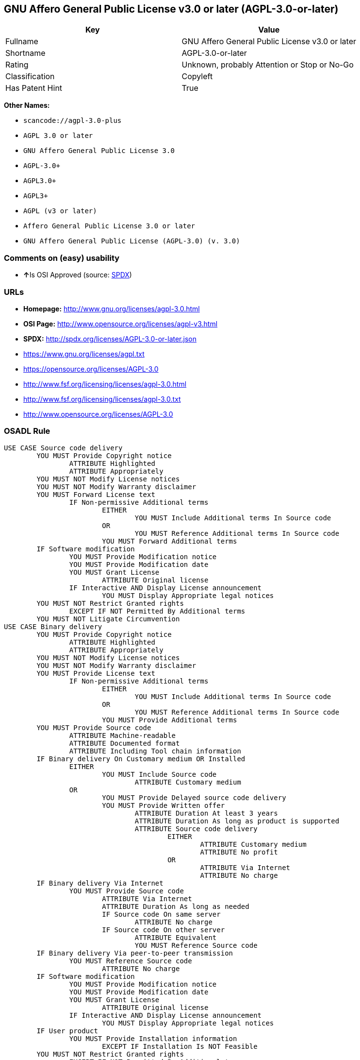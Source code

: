== GNU Affero General Public License v3.0 or later (AGPL-3.0-or-later)

[cols=",",options="header",]
|===
|Key |Value
|Fullname |GNU Affero General Public License v3.0 or later
|Shortname |AGPL-3.0-or-later
|Rating |Unknown, probably Attention or Stop or No-Go
|Classification |Copyleft
|Has Patent Hint |True
|===

*Other Names:*

* `+scancode://agpl-3.0-plus+`
* `+AGPL 3.0 or later+`
* `+GNU Affero General Public License 3.0+`
* `+AGPL-3.0++`
* `+AGPL3.0++`
* `+AGPL3++`
* `+AGPL (v3 or later)+`
* `+Affero General Public License 3.0 or later+`
* `+GNU Affero General Public License (AGPL-3.0) (v. 3.0)+`

=== Comments on (easy) usability

* **↑**Is OSI Approved (source:
https://spdx.org/licenses/AGPL-3.0-or-later.html[SPDX])

=== URLs

* *Homepage:* http://www.gnu.org/licenses/agpl-3.0.html
* *OSI Page:* http://www.opensource.org/licenses/agpl-v3.html
* *SPDX:* http://spdx.org/licenses/AGPL-3.0-or-later.json
* https://www.gnu.org/licenses/agpl.txt
* https://opensource.org/licenses/AGPL-3.0
* http://www.fsf.org/licensing/licenses/agpl-3.0.html
* http://www.fsf.org/licensing/licenses/agpl-3.0.txt
* http://www.opensource.org/licenses/AGPL-3.0

=== OSADL Rule

....
USE CASE Source code delivery
	YOU MUST Provide Copyright notice
		ATTRIBUTE Highlighted
		ATTRIBUTE Appropriately
	YOU MUST NOT Modify License notices
	YOU MUST NOT Modify Warranty disclaimer
	YOU MUST Forward License text
		IF Non-permissive Additional terms
			EITHER
				YOU MUST Include Additional terms In Source code
			OR
				YOU MUST Reference Additional terms In Source code
			YOU MUST Forward Additional terms
	IF Software modification
		YOU MUST Provide Modification notice
		YOU MUST Provide Modification date
		YOU MUST Grant License
			ATTRIBUTE Original license
		IF Interactive AND Display License announcement
			YOU MUST Display Appropriate legal notices
	YOU MUST NOT Restrict Granted rights
		EXCEPT IF NOT Permitted By Additional terms
	YOU MUST NOT Litigate Circumvention
USE CASE Binary delivery
	YOU MUST Provide Copyright notice
		ATTRIBUTE Highlighted
		ATTRIBUTE Appropriately
	YOU MUST NOT Modify License notices
	YOU MUST NOT Modify Warranty disclaimer
	YOU MUST Provide License text
		IF Non-permissive Additional terms
			EITHER
				YOU MUST Include Additional terms In Source code
			OR
				YOU MUST Reference Additional terms In Source code
			YOU MUST Provide Additional terms
	YOU MUST Provide Source code
		ATTRIBUTE Machine-readable
		ATTRIBUTE Documented format
		ATTRIBUTE Including Tool chain information
	IF Binary delivery On Customary medium OR Installed
		EITHER
			YOU MUST Include Source code
				ATTRIBUTE Customary medium
		OR
			YOU MUST Provide Delayed source code delivery
			YOU MUST Provide Written offer
				ATTRIBUTE Duration At least 3 years
				ATTRIBUTE Duration As long as product is supported
				ATTRIBUTE Source code delivery
					EITHER
						ATTRIBUTE Customary medium
						ATTRIBUTE No profit
					OR
						ATTRIBUTE Via Internet
						ATTRIBUTE No charge
	IF Binary delivery Via Internet
		YOU MUST Provide Source code
			ATTRIBUTE Via Internet
			ATTRIBUTE Duration As long as needed
			IF Source code On same server
				ATTRIBUTE No charge
			IF Source code On other server
				ATTRIBUTE Equivalent
				YOU MUST Reference Source code
	IF Binary delivery Via peer-to-peer transmission
		YOU MUST Reference Source code
			ATTRIBUTE No charge
	IF Software modification
		YOU MUST Provide Modification notice
		YOU MUST Provide Modification date
		YOU MUST Grant License
			ATTRIBUTE Original license
		IF Interactive AND Display License announcement
			YOU MUST Display Appropriate legal notices
	IF User product
		YOU MUST Provide Installation information
			EXCEPT IF Installation Is NOT Feasible
	YOU MUST NOT Restrict Granted rights
		EXCEPT IF NOT Permitted By Additional terms
	YOU MUST NOT Litigate Circumvention
USE CASE Network service
	IF Software modification
		YOU MUST Provide Source code
			ATTRIBUTE Via Internet
			ATTRIBUTE No charges
			ATTRIBUTE Customary method
COMPATIBILITY AGPL-3.0-only
COMPATIBILITY Apache-2.0
COMPATIBILITY BSD-2-Clause
COMPATIBILITY BSD-2-Clause-Patent
COMPATIBILITY BSD-3-Clause
COMPATIBILITY bzip2-1.0.5
COMPATIBILITY bzip2-1.0.6
COMPATIBILITY CC0-1.0
COMPATIBILITY curl
COMPATIBILITY GPL-3.0-only
COMPATIBILITY GPL-3.0-or-later
COMPATIBILITY IBM-pibs
COMPATIBILITY ICU
COMPATIBILITY ISC
COMPATIBILITY LGPL-3.0-only
COMPATIBILITY LGPL-3.0-or-later
COMPATIBILITY Libpng
COMPATIBILITY MIT
COMPATIBILITY MPL-2.0
COMPATIBILITY NTP
COMPATIBILITY UPL-1.0
COMPATIBILITY WTFPL
COMPATIBILITY X11
COMPATIBILITY Zlib
INCOMPATIBILITY BSD-4-Clause
INCOMPATIBILITY FTL
INCOMPATIBILITY IJG
INCOMPATIBILITY OpenSSL
INCOMPATIBILITY Python-2.0
INCOMPATIBILITY zlib-acknowledgement
INCOMPATIBILITY XFree86-1.1
PATENT HINTS Yes
COPYLEFT CLAUSE Yes
....

(source: OSADL License Checklist)

=== Text

....
This program is free software: you can redistribute it and/or modify
it under the terms of the GNU Affero General Public License as
published by the Free Software Foundation, either version 3 of the
License, or (at your option) any later version.

This program is distributed in the hope that it will be useful,
but WITHOUT ANY WARRANTY; without even the implied warranty of
MERCHANTABILITY or FITNESS FOR A PARTICULAR PURPOSE.  See the
GNU Affero General Public License for more details.

You should have received a copy of the GNU Affero General Public License
along with this program.  If not, see <http://www.gnu.org/licenses/>.
....

'''''

=== Raw Data

....
{
    "__impliedNames": [
        "AGPL-3.0-or-later",
        "GNU Affero General Public License v3.0 or later",
        "scancode://agpl-3.0-plus",
        "AGPL 3.0 or later",
        "GNU Affero General Public License 3.0",
        "AGPL-3.0+",
        "AGPL3.0+",
        "AGPL3+",
        "AGPL (v3 or later)",
        "Affero General Public License 3.0 or later",
        "GNU Affero General Public License (AGPL-3.0) (v. 3.0)"
    ],
    "__impliedId": "AGPL-3.0-or-later",
    "__hasPatentHint": true,
    "facts": {
        "SPDX": {
            "isSPDXLicenseDeprecated": false,
            "spdxFullName": "GNU Affero General Public License v3.0 or later",
            "spdxDetailsURL": "http://spdx.org/licenses/AGPL-3.0-or-later.json",
            "_sourceURL": "https://spdx.org/licenses/AGPL-3.0-or-later.html",
            "spdxLicIsOSIApproved": true,
            "spdxSeeAlso": [
                "https://www.gnu.org/licenses/agpl.txt",
                "https://opensource.org/licenses/AGPL-3.0"
            ],
            "_implications": {
                "__impliedNames": [
                    "AGPL-3.0-or-later",
                    "GNU Affero General Public License v3.0 or later"
                ],
                "__impliedId": "AGPL-3.0-or-later",
                "__impliedJudgement": [
                    [
                        "SPDX",
                        {
                            "tag": "PositiveJudgement",
                            "contents": "Is OSI Approved"
                        }
                    ]
                ],
                "__isOsiApproved": true,
                "__impliedURLs": [
                    [
                        "SPDX",
                        "http://spdx.org/licenses/AGPL-3.0-or-later.json"
                    ],
                    [
                        null,
                        "https://www.gnu.org/licenses/agpl.txt"
                    ],
                    [
                        null,
                        "https://opensource.org/licenses/AGPL-3.0"
                    ]
                ]
            },
            "spdxLicenseId": "AGPL-3.0-or-later"
        },
        "OSADL License Checklist": {
            "_sourceURL": "https://www.osadl.org/fileadmin/checklists/unreflicenses/AGPL-3.0-or-later.txt",
            "spdxId": "AGPL-3.0-or-later",
            "osadlRule": "USE CASE Source code delivery\n\tYOU MUST Provide Copyright notice\n\t\tATTRIBUTE Highlighted\n\t\tATTRIBUTE Appropriately\n\tYOU MUST NOT Modify License notices\n\tYOU MUST NOT Modify Warranty disclaimer\n\tYOU MUST Forward License text\n\t\tIF Non-permissive Additional terms\n\t\t\tEITHER\r\n\t\t\t\tYOU MUST Include Additional terms In Source code\n\t\t\tOR\r\n\t\t\t\tYOU MUST Reference Additional terms In Source code\n\t\t\tYOU MUST Forward Additional terms\n\tIF Software modification\n\t\tYOU MUST Provide Modification notice\n\t\tYOU MUST Provide Modification date\n\t\tYOU MUST Grant License\n\t\t\tATTRIBUTE Original license\n\t\tIF Interactive AND Display License announcement\n\t\t\tYOU MUST Display Appropriate legal notices\n\tYOU MUST NOT Restrict Granted rights\n\t\tEXCEPT IF NOT Permitted By Additional terms\n\tYOU MUST NOT Litigate Circumvention\nUSE CASE Binary delivery\n\tYOU MUST Provide Copyright notice\n\t\tATTRIBUTE Highlighted\n\t\tATTRIBUTE Appropriately\n\tYOU MUST NOT Modify License notices\n\tYOU MUST NOT Modify Warranty disclaimer\n\tYOU MUST Provide License text\n\t\tIF Non-permissive Additional terms\n\t\t\tEITHER\r\n\t\t\t\tYOU MUST Include Additional terms In Source code\n\t\t\tOR\r\n\t\t\t\tYOU MUST Reference Additional terms In Source code\n\t\t\tYOU MUST Provide Additional terms\n\tYOU MUST Provide Source code\n\t\tATTRIBUTE Machine-readable\n\t\tATTRIBUTE Documented format\n\t\tATTRIBUTE Including Tool chain information\n\tIF Binary delivery On Customary medium OR Installed\r\n\t\tEITHER\n\t\t\tYOU MUST Include Source code\n\t\t\t\tATTRIBUTE Customary medium\n\t\tOR\r\n\t\t\tYOU MUST Provide Delayed source code delivery\n\t\t\tYOU MUST Provide Written offer\n\t\t\t\tATTRIBUTE Duration At least 3 years\n\t\t\t\tATTRIBUTE Duration As long as product is supported\n\t\t\t\tATTRIBUTE Source code delivery\r\n\t\t\t\t\tEITHER\r\n\t\t\t\t\t\tATTRIBUTE Customary medium\n\t\t\t\t\t\tATTRIBUTE No profit\n\t\t\t\t\tOR\r\n\t\t\t\t\t\tATTRIBUTE Via Internet\n\t\t\t\t\t\tATTRIBUTE No charge\n\tIF Binary delivery Via Internet\n\t\tYOU MUST Provide Source code\r\n\t\t\tATTRIBUTE Via Internet\n\t\t\tATTRIBUTE Duration As long as needed\n\t\t\tIF Source code On same server\n\t\t\t\tATTRIBUTE No charge\n\t\t\tIF Source code On other server\n\t\t\t\tATTRIBUTE Equivalent\n\t\t\t\tYOU MUST Reference Source code\n\tIF Binary delivery Via peer-to-peer transmission\n\t\tYOU MUST Reference Source code\n\t\t\tATTRIBUTE No charge\n\tIF Software modification\n\t\tYOU MUST Provide Modification notice\n\t\tYOU MUST Provide Modification date\n\t\tYOU MUST Grant License\n\t\t\tATTRIBUTE Original license\n\t\tIF Interactive AND Display License announcement\n\t\t\tYOU MUST Display Appropriate legal notices\n\tIF User product\n\t\tYOU MUST Provide Installation information\n\t\t\tEXCEPT IF Installation Is NOT Feasible\n\tYOU MUST NOT Restrict Granted rights\n\t\tEXCEPT IF NOT Permitted By Additional terms\n\tYOU MUST NOT Litigate Circumvention\nUSE CASE Network service\n\tIF Software modification\n\t\tYOU MUST Provide Source code\n\t\t\tATTRIBUTE Via Internet\n\t\t\tATTRIBUTE No charges\n\t\t\tATTRIBUTE Customary method\nCOMPATIBILITY AGPL-3.0-only\nCOMPATIBILITY Apache-2.0\nCOMPATIBILITY BSD-2-Clause\r\nCOMPATIBILITY BSD-2-Clause-Patent\r\nCOMPATIBILITY BSD-3-Clause\r\nCOMPATIBILITY bzip2-1.0.5\r\nCOMPATIBILITY bzip2-1.0.6\r\nCOMPATIBILITY CC0-1.0\r\nCOMPATIBILITY curl\r\nCOMPATIBILITY GPL-3.0-only\nCOMPATIBILITY GPL-3.0-or-later\nCOMPATIBILITY IBM-pibs\r\nCOMPATIBILITY ICU\r\nCOMPATIBILITY ISC\r\nCOMPATIBILITY LGPL-3.0-only\nCOMPATIBILITY LGPL-3.0-or-later\nCOMPATIBILITY Libpng\r\nCOMPATIBILITY MIT\r\nCOMPATIBILITY MPL-2.0\nCOMPATIBILITY NTP\r\nCOMPATIBILITY UPL-1.0\r\nCOMPATIBILITY WTFPL\r\nCOMPATIBILITY X11\r\nCOMPATIBILITY Zlib\r\nINCOMPATIBILITY BSD-4-Clause\nINCOMPATIBILITY FTL\nINCOMPATIBILITY IJG\nINCOMPATIBILITY OpenSSL\nINCOMPATIBILITY Python-2.0\nINCOMPATIBILITY zlib-acknowledgement\nINCOMPATIBILITY XFree86-1.1\nPATENT HINTS Yes\nCOPYLEFT CLAUSE Yes\n",
            "_implications": {
                "__impliedNames": [
                    "AGPL-3.0-or-later"
                ],
                "__hasPatentHint": true,
                "__impliedCopyleft": [
                    [
                        "OSADL License Checklist",
                        "Copyleft"
                    ]
                ],
                "__calculatedCopyleft": "Copyleft"
            }
        },
        "Scancode": {
            "otherUrls": [
                "http://www.fsf.org/licensing/licenses/agpl-3.0.html",
                "http://www.fsf.org/licensing/licenses/agpl-3.0.txt",
                "http://www.opensource.org/licenses/AGPL-3.0",
                "https://opensource.org/licenses/AGPL-3.0",
                "https://www.gnu.org/licenses/agpl.txt"
            ],
            "homepageUrl": "http://www.gnu.org/licenses/agpl-3.0.html",
            "shortName": "AGPL 3.0 or later",
            "textUrls": null,
            "text": "This program is free software: you can redistribute it and/or modify\nit under the terms of the GNU Affero General Public License as\npublished by the Free Software Foundation, either version 3 of the\nLicense, or (at your option) any later version.\n\nThis program is distributed in the hope that it will be useful,\nbut WITHOUT ANY WARRANTY; without even the implied warranty of\nMERCHANTABILITY or FITNESS FOR A PARTICULAR PURPOSE.  See the\nGNU Affero General Public License for more details.\n\nYou should have received a copy of the GNU Affero General Public License\nalong with this program.  If not, see <http://www.gnu.org/licenses/>.\n",
            "category": "Copyleft",
            "osiUrl": "http://www.opensource.org/licenses/agpl-v3.html",
            "owner": "Free Software Foundation (FSF)",
            "_sourceURL": "https://github.com/nexB/scancode-toolkit/blob/develop/src/licensedcode/data/licenses/agpl-3.0-plus.yml",
            "key": "agpl-3.0-plus",
            "name": "GNU Affero General Public License 3.0 or later",
            "spdxId": "AGPL-3.0-or-later",
            "_implications": {
                "__impliedNames": [
                    "scancode://agpl-3.0-plus",
                    "AGPL 3.0 or later",
                    "AGPL-3.0-or-later"
                ],
                "__impliedId": "AGPL-3.0-or-later",
                "__impliedCopyleft": [
                    [
                        "Scancode",
                        "Copyleft"
                    ]
                ],
                "__calculatedCopyleft": "Copyleft",
                "__impliedText": "This program is free software: you can redistribute it and/or modify\nit under the terms of the GNU Affero General Public License as\npublished by the Free Software Foundation, either version 3 of the\nLicense, or (at your option) any later version.\n\nThis program is distributed in the hope that it will be useful,\nbut WITHOUT ANY WARRANTY; without even the implied warranty of\nMERCHANTABILITY or FITNESS FOR A PARTICULAR PURPOSE.  See the\nGNU Affero General Public License for more details.\n\nYou should have received a copy of the GNU Affero General Public License\nalong with this program.  If not, see <http://www.gnu.org/licenses/>.\n",
                "__impliedURLs": [
                    [
                        "Homepage",
                        "http://www.gnu.org/licenses/agpl-3.0.html"
                    ],
                    [
                        "OSI Page",
                        "http://www.opensource.org/licenses/agpl-v3.html"
                    ],
                    [
                        null,
                        "http://www.fsf.org/licensing/licenses/agpl-3.0.html"
                    ],
                    [
                        null,
                        "http://www.fsf.org/licensing/licenses/agpl-3.0.txt"
                    ],
                    [
                        null,
                        "http://www.opensource.org/licenses/AGPL-3.0"
                    ],
                    [
                        null,
                        "https://opensource.org/licenses/AGPL-3.0"
                    ],
                    [
                        null,
                        "https://www.gnu.org/licenses/agpl.txt"
                    ]
                ]
            }
        },
        "Override": {
            "oNonCommecrial": null,
            "implications": {
                "__impliedNames": [
                    "AGPL-3.0-or-later",
                    "AGPL-3.0+",
                    "AGPL3.0+",
                    "AGPL3+",
                    "AGPL (v3 or later)",
                    "Affero General Public License 3.0 or later",
                    "GNU Affero General Public License (AGPL-3.0) (v. 3.0)"
                ],
                "__impliedId": "AGPL-3.0-or-later"
            },
            "oName": "AGPL-3.0-or-later",
            "oOtherLicenseIds": [
                "AGPL-3.0+",
                "AGPL3.0+",
                "AGPL3+",
                "AGPL (v3 or later)",
                "Affero General Public License 3.0 or later",
                "GNU Affero General Public License (AGPL-3.0) (v. 3.0)"
            ],
            "oDescription": null,
            "oJudgement": null,
            "oCompatibilities": null,
            "oRatingState": null
        },
        "Wikipedia": {
            "Distribution": {
                "value": "Copylefted",
                "description": "distribution of the code to third parties"
            },
            "Sublicensing": {
                "value": "Copylefted",
                "description": "whether modified code may be licensed under a different license (for example a copyright) or must retain the same license under which it was provided"
            },
            "Linking": {
                "value": "GNU GPLv3 only",
                "description": "linking of the licensed code with code licensed under a different license (e.g. when the code is provided as a library)"
            },
            "Publication date": "2007",
            "_sourceURL": "https://en.wikipedia.org/wiki/Comparison_of_free_and_open-source_software_licenses",
            "Koordinaten": {
                "name": "GNU Affero General Public License",
                "version": "3.0",
                "spdxId": "AGPL-3.0-or-later"
            },
            "Patent grant": {
                "value": "Yes",
                "description": "protection of licensees from patent claims made by code contributors regarding their contribution, and protection of contributors from patent claims made by licensees"
            },
            "Trademark grant": {
                "value": "Yes",
                "description": "use of trademarks associated with the licensed code or its contributors by a licensee"
            },
            "_implications": {
                "__impliedNames": [
                    "AGPL-3.0-or-later",
                    "GNU Affero General Public License 3.0"
                ],
                "__hasPatentHint": true
            },
            "Private use": {
                "value": "Copylefted",
                "description": "whether modification to the code must be shared with the community or may be used privately (e.g. internal use by a corporation)"
            },
            "Modification": {
                "value": "Copylefted",
                "description": "modification of the code by a licensee"
            }
        },
        "finos-osr/OSLC-handbook": {
            "terms": [
                {
                    "termUseCases": [
                        "UB",
                        "MB",
                        "US",
                        "MS"
                    ],
                    "termSeeAlso": null,
                    "termDescription": "Provide copy of license",
                    "termComplianceNotes": "It must be an actual copy of the license not a website link",
                    "termType": "condition"
                },
                {
                    "termUseCases": [
                        "UB",
                        "MB",
                        "US",
                        "MS"
                    ],
                    "termSeeAlso": null,
                    "termDescription": "Retain notices on all files",
                    "termComplianceNotes": "Source files usually have a standard license header that includes a copyright notice and disclaimer of warranty. This is also where you determine if the license is âor laterâ or the specific version only",
                    "termType": "condition"
                },
                {
                    "termUseCases": [
                        "MB",
                        "MS"
                    ],
                    "termSeeAlso": null,
                    "termDescription": "Notice of modifications",
                    "termComplianceNotes": "Modified files must have âprominent notices that you changed the filesâ and a date",
                    "termType": "condition"
                },
                {
                    "termUseCases": [
                        "MB",
                        "MS"
                    ],
                    "termSeeAlso": [
                        "https://copyleft.org/guide/comprehensive-gpl-guidech10.html#x13-650009[Copyleft Guide]",
                        "https://www.gnu.org/licenses/gpl-faq.en.html#MereAggregation[FSF FAQ: mere aggregation]"
                    ],
                    "termDescription": "Modifications or derivative work must be licensed under same license",
                    "termComplianceNotes": "Strong copyleft or reciprocal, project-based license meaning that derivative works must also be under AGPL-3.0. For more information about AGPL-3.0 compliance and this condition in particular (which is the same as for GPL-3.0), see the references provided or consult with your open source legal counsel.",
                    "termType": "condition"
                },
                {
                    "termUseCases": [
                        "UB",
                        "MB"
                    ],
                    "termSeeAlso": [
                        "https://www.gnu.org/licenses/gpl-faq.html#AGPLv3CorrespondingSource[FSF FAQ: AGPLv3 corresponding source]",
                        "https://copyleft.org/guide/comprehensive-gpl-guidech10.html#x13-740009.3[Copyleft Guide]",
                        "https://www.gnu.org/licenses/gpl-faq.html#SystemLibraryException[FSF FAQ: System library exception]",
                        "https://www.gnu.org/licenses/gpl-faq.html#MustSourceBuildToMatchExactHashOfBinary[FSF FAQ: source code match binary]"
                    ],
                    "termDescription": "Provide corresponding source code",
                    "termComplianceNotes": "Corresponding Source = all the source code needed to generate, install, and (for an executable work) run the object code and to modify the work, including scripts to control those activities. Options for providing source = with binary, written offer, or via a network server. See section 6 for more details. For more information about AGPL-3.0 compliance and this condition in particular, see the references provided or consult your open source legal counsel.",
                    "termType": "condition"
                },
                {
                    "termUseCases": [
                        "UB",
                        "MB",
                        "US",
                        "MS"
                    ],
                    "termSeeAlso": null,
                    "termDescription": "No additional restrictions",
                    "termComplianceNotes": "You may not impose any further restrictions on the exercise of the rights granted under this license.",
                    "termType": "condition"
                },
                {
                    "termUseCases": null,
                    "termSeeAlso": null,
                    "termDescription": "License automatically terminates if you do not comply with the terms of the license",
                    "termComplianceNotes": null,
                    "termType": "termination"
                },
                {
                    "termUseCases": null,
                    "termSeeAlso": null,
                    "termDescription": "License terminates if you initiate litigation claiming use of the program under this license violates a patent",
                    "termComplianceNotes": null,
                    "termType": "termination"
                },
                {
                    "termUseCases": null,
                    "termSeeAlso": null,
                    "termDescription": "Allows use of covered code under the terms of same version or any later version of the license or that version only, as specified. If no license version is specificed, then you may use any version ever published by the FSF.",
                    "termComplianceNotes": null,
                    "termType": "license_versions"
                },
                {
                    "termUseCases": null,
                    "termSeeAlso": [
                        "https://copyleft.org/guide/comprehensive-gpl-guidech10.html#x13-830009.9",
                        "https://www.gnu.org/licenses/gpl-faq.en.html#InstInfo"
                    ],
                    "termDescription": "Provide information necessary to install modified versions on 'User Products'",
                    "termComplianceNotes": "If convey object code in, with, or specificially for use in a User Product and the right of possession for the User Product is tranferred as part of the conveyance, then the corresponding source code must include Installation Information (methods, procedures, authorization keys, or other information required to install and execute modified versions of a covered work in that User Product from a modified version of its Corresponding Source) (see section 6 for more details)",
                    "termType": "other"
                },
                {
                    "termUseCases": null,
                    "termSeeAlso": [
                        "https://www.gnu.org/licenses/gpl-faq.html#AGPLv3InteractingRemotely[FSF FAQ: AGPLv3 interacting remotely]",
                        "https://www.gnu.org/licenses/gpl-faq.html#AGPLv3ServerAsUser[FSF FAQ: AGPLv3 server as user]"
                    ],
                    "termDescription": "Provide corresponding source code for modified versions to users interacting with the program remotely through a computer network (see section 13 for more details). For more information about AGPL-3.0 compliance and this condition in particular, see the references provided or consult your open source legal counsel.",
                    "termComplianceNotes": null,
                    "termType": "other"
                }
            ],
            "_sourceURL": "https://github.com/finos-osr/OSLC-handbook/blob/master/src/AGPL-3.0.yaml",
            "name": "GNU Affero General Public License 3.0",
            "nameFromFilename": "AGPL-3.0",
            "notes": "AGPL-3.0 is the same license as GPL-3.0, but with an additional term in section 13 which imposes a requirement for a modified version accessed via remote computer network. AGPL-3.0 provides the option to use either that version of the license only or to make it available under any later version of that license. This is denoted in the standard license header and by using AGPL-3.0-only or AGPL-3.0-or-later.",
            "_implications": {
                "__impliedNames": [
                    "AGPL-3.0-or-later"
                ]
            },
            "licenseId": [
                "AGPL-3.0-or-later"
            ]
        }
    },
    "__impliedJudgement": [
        [
            "SPDX",
            {
                "tag": "PositiveJudgement",
                "contents": "Is OSI Approved"
            }
        ]
    ],
    "__impliedCopyleft": [
        [
            "OSADL License Checklist",
            "Copyleft"
        ],
        [
            "Scancode",
            "Copyleft"
        ]
    ],
    "__calculatedCopyleft": "Copyleft",
    "__isOsiApproved": true,
    "__impliedText": "This program is free software: you can redistribute it and/or modify\nit under the terms of the GNU Affero General Public License as\npublished by the Free Software Foundation, either version 3 of the\nLicense, or (at your option) any later version.\n\nThis program is distributed in the hope that it will be useful,\nbut WITHOUT ANY WARRANTY; without even the implied warranty of\nMERCHANTABILITY or FITNESS FOR A PARTICULAR PURPOSE.  See the\nGNU Affero General Public License for more details.\n\nYou should have received a copy of the GNU Affero General Public License\nalong with this program.  If not, see <http://www.gnu.org/licenses/>.\n",
    "__impliedURLs": [
        [
            "SPDX",
            "http://spdx.org/licenses/AGPL-3.0-or-later.json"
        ],
        [
            null,
            "https://www.gnu.org/licenses/agpl.txt"
        ],
        [
            null,
            "https://opensource.org/licenses/AGPL-3.0"
        ],
        [
            "Homepage",
            "http://www.gnu.org/licenses/agpl-3.0.html"
        ],
        [
            "OSI Page",
            "http://www.opensource.org/licenses/agpl-v3.html"
        ],
        [
            null,
            "http://www.fsf.org/licensing/licenses/agpl-3.0.html"
        ],
        [
            null,
            "http://www.fsf.org/licensing/licenses/agpl-3.0.txt"
        ],
        [
            null,
            "http://www.opensource.org/licenses/AGPL-3.0"
        ]
    ]
}
....

'''''

=== Dot Cluster Graph

image:../dot/AGPL-3.0-or-later.svg[image,title="dot"]
